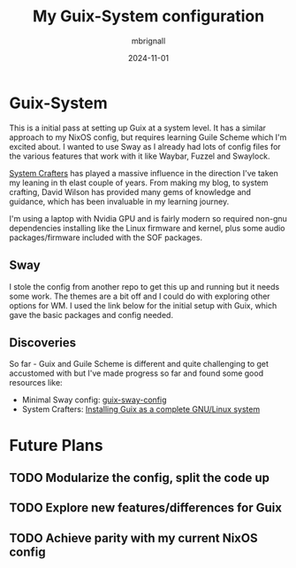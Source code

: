 #+TITLE: My Guix-System configuration
#+AUTHOR: mbrignall
#+DATE: 2024-11-01


* Guix-System

This is a initial pass at setting up Guix at a system level. It has a similar approach to my NixOS config, but requires learning Guile Scheme which I'm excited about. I wanted to use Sway as I already had lots of config files for the various features that work with it like Waybar, Fuzzel and Swaylock.

[[https://systemcrafters.net/c][System Crafters]] has played a massive influence in the direction I've taken my leaning in th elast couple of years. From making my blog, to system crafting, David Wilson has provided many gems of knowledge and guidance, which has been invaluable in my learning journey.

I'm using a laptop with Nvidia GPU and is fairly modern so required non-gnu dependencies installing like the Linux firmware and kernel, plus some audio packages/firmware included with the SOF packages.

** Sway

I stole the config from another repo to get this up and running but it needs some work. The themes are a bit off and I could do with exploring other options for WM. I used the link below for the initial setup with Guix, which gave the basic packages and config needed.

** Discoveries

So far - Guix and Guile Scheme is different and quite challenging to get accustomed with but I've made progress so far and found some good resources like:

  - Minimal Sway config: [[https://gitlab.com/endocrin/guix-sway/-/blob/master/guix-sway-config.scm?ref_type=heads][guix-sway-config]]
  - System Crafters: [[https://www.youtube.com/watch?v=oSy-TmoxG_Y][Installing Guix as a complete GNU/Linux system]]

* Future Plans

** TODO Modularize the config, split the code up

** TODO Explore new features/differences for Guix

** TODO Achieve parity with my current NixOS config
